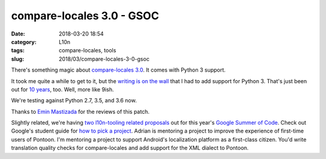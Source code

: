 compare-locales 3.0 - GSOC
##########################
:date: 2018-03-20 18:54
:category: L10n
:tags: compare-locales, tools
:slug: 2018/03/compare-locales-3-0-gsoc

There's something magic about `compare-locales 3.0 <https://pypi.python.org/pypi/compare-locales/3.0.0>`__. It comes with Python 3 support.

It took me quite a while to get to it, but the `writing is on the wall <https://docs.djangoproject.com/en/2.0/releases/2.0/#python-compatibility>`__ that I had to add support for Python 3. That's just been out for `10 years <https://docs.python.org/release/3.0/whatsnew/3.0.html>`__, too. Well, more like 9ish.

We're testing against Python 2.7, 3.5, and 3.6 now.

Thanks to `Emin Mastizada <https://mozillians.org/u/mastizada/>`__ for the reviews of this patch.

Slightly related, we're having `two l10n-tooling related proposals <https://wiki.mozilla.org/Community:SummerOfCode18>`__ out for this year's `Google Summer of Code <https://summerofcode.withgoogle.com/>`__. Check out Google's student guide for `how to pick a project <https://google.github.io/gsocguides/student/finding-the-right-project>`__. Adrian is mentoring a project to improve the experience of first-time users of Pontoon. I'm mentoring a project to support Android's localization platform as a first-class citizen. You'd write translation quality checks for compare-locales and add support for the XML dialect to Pontoon.
